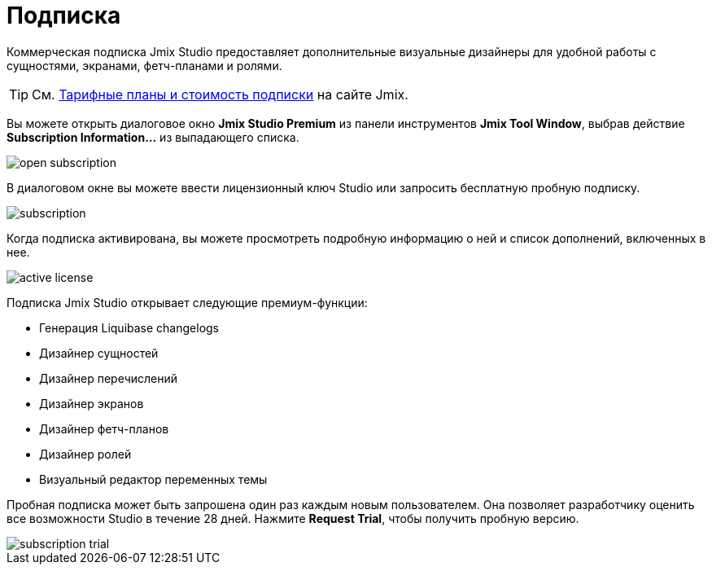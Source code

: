 = Подписка

Коммерческая подписка Jmix Studio предоставляет дополнительные визуальные дизайнеры для удобной работы с сущностями, экранами, фетч-планами и ролями.

TIP: См. https://www.jmix.ru/subscription-plans-and-prices/[Тарифные планы и стоимость подписки] на сайте Jmix.

Вы можете открыть диалоговое окно *Jmix Studio Premium* из панели инструментов *Jmix Tool Window*, выбрав действие *Subscription Information...* из выпадающего списка.

image::open-subscription.png[align="center"]

В диалоговом окне вы можете ввести лицензионный ключ Studio или запросить бесплатную пробную подписку.

image::subscription.png[align="center"]

Когда подписка активирована, вы можете просмотреть подробную информацию о ней и список дополнений, включенных в нее.

image::active-license.png[align="center"]

Подписка Jmix Studio открывает следующие премиум-функции:

* Генерация Liquibase changelogs
* Дизайнер сущностей
* Дизайнер перечислений
* Дизайнер экранов
* Дизайнер фетч-планов
* Дизайнер ролей
* Визуальный редактор переменных темы

Пробная подписка может быть запрошена один раз каждым новым пользователем. Она позволяет разработчику оценить все возможности Studio в течение 28 дней. Нажмите *Request Trial*, чтобы получить пробную версию.

image::subscription-trial.png[align="center"]
